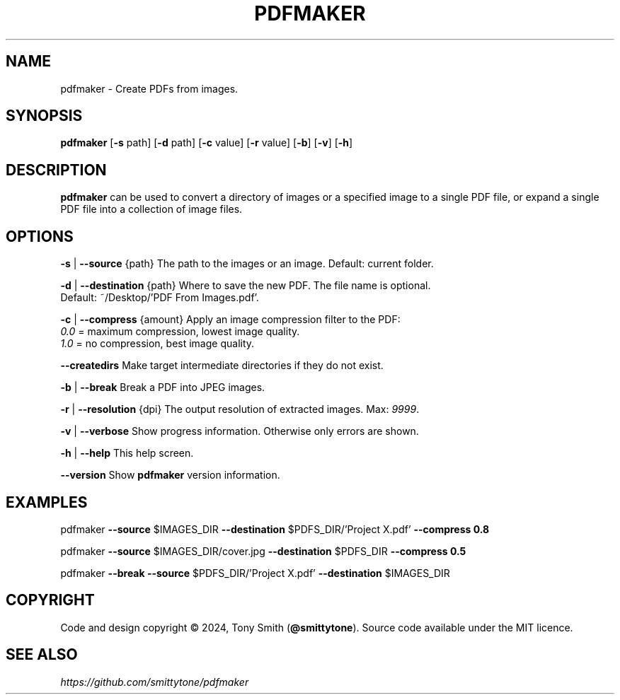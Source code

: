 .TH PDFMAKER "1" "September 2024" "pdfmaker 2.3.7 (141)"

.SH NAME
pdfmaker \- Create PDFs from images.

.SH SYNOPSIS
\fBpdfmaker\fR [\fB\-s\fR path] [\fB\-d\fR path] [\fB\-c\fR value] [\fB\-r\fR value] [\fB\-b\fR] [\fB\-v\fR] [\fB\-h\fR]

.SH DESCRIPTION
.P
\fBpdfmaker\fR can be used to convert a directory of images or a specified image to a single PDF file, or
expand a single PDF file into a collection of image files.

.SH OPTIONS
.P
\fB\-s\fR | \fB\-\-source\fR {path}       The path to the images or an image. Default: current folder.
.P
\fB\-d\fR | \fB\-\-destination\fR {path}  Where to save the new PDF. The file name is optional.
                           Default: ~/Desktop/'PDF From Images.pdf'.

.P
\fB\-c\fR | \fB\-\-compress\fR {amount}   Apply an image compression filter to the PDF:
                           \fI0.0\fR = maximum compression, lowest image quality.
                           \fI1.0\fR = no compression, best image quality.
.P
\fB\-\-createdirs\fR               Make target intermediate directories if they do not exist.
.P
\fB\-b\fR | \fB\-\-break\fR               Break a PDF into JPEG images.
.P
\fB\-r\fR | \fB\-\-resolution\fR {dpi}    The output resolution of extracted images. Max: \fI9999\fR.
.P
\fB\-v\fR | \fB\-\-verbose\fR             Show progress information. Otherwise only errors are shown.
.P
\fB\-h\fR | \fB\-\-help\fR                This help screen.
.P
\fB\-\-version\fR                  Show \fBpdfmaker\fR version information.
.PP

.SH EXAMPLES
.P
pdfmaker \fB\-\-source\fR $IMAGES_DIR \fB\-\-destination\fR $PDFS_DIR/'Project X.pdf' \fB\-\-compress 0.8\fR
.P
pdfmaker \fB\-\-source\fR $IMAGES_DIR/cover.jpg \fB\-\-destination\fR $PDFS_DIR \fB\-\-compress 0.5\fR
.P
pdfmaker \fB\-\-break\fR \fB\-\-source\fR $PDFS_DIR/'Project X.pdf' \fB\-\-destination\fR $IMAGES_DIR

.SH COPYRIGHT
Code and design copyright © 2024, Tony Smith (\fB@smittytone\fR). Source code available under the MIT licence.

.SH "SEE ALSO"
\fIhttps://github.com/smittytone/pdfmaker\fR
